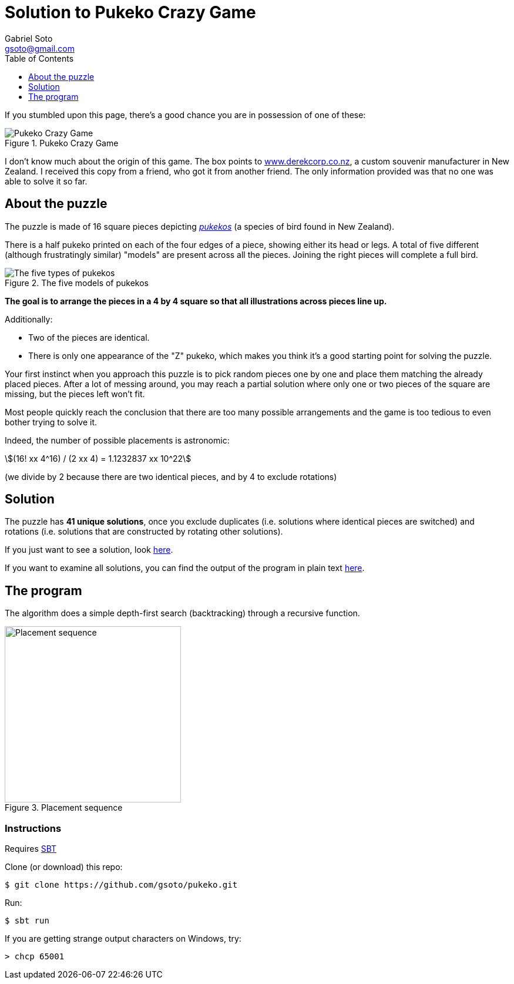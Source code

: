= Solution to Pukeko Crazy Game
Gabriel Soto <gsoto@gmail.com>
:stem:
:imagesdir: img
:toc:
:toclevels: 1

If you stumbled upon this page, there's a good chance you are in possession of one of these:

.Pukeko Crazy Game
image::pukeko.jpg[Pukeko Crazy Game]

I don't know much about the origin of this game. The box points to http://www.derekcorp.co.nz[www.derekcorp.co.nz], a custom souvenir manufacturer in New Zealand. I received this copy from a friend, who got it from another friend. The only information provided was that no one was able to solve it so far.

== About the puzzle

The puzzle is made of 16 square pieces depicting https://en.wikipedia.org/wiki/Australasian_swamphen[_pukekos_] (a species of bird found in New Zealand).

There is a half pukeko printed on each of the four edges of a piece, showing either its head or legs. A total of five different (although frustratingly similar) "models" are present across all the pieces. Joining the right pieces will complete a full bird.

.The five models of pukekos
image::pukeko_pieces.jpg[The five types of pukekos]

**The goal is to arrange the pieces in a 4 by 4 square so that all illustrations across pieces line up.**

Additionally:

- Two of the pieces are identical.
- There is only one appearance of the "Z" pukeko, which makes you think it's a good starting point for solving the puzzle.

Your first instinct when you approach this puzzle is to pick random pieces one by one and place them matching the already placed pieces. After a lot of messing around, you may reach a partial solution where only one or two pieces of the square are missing, but the pieces left won't fit.

Most people quickly reach the conclusion that there are too many possible arrangements and the game is too tedious to even bother trying to solve it.

Indeed, the number of possible placements is astronomic:

stem:[(16! xx 4^16) / (2 xx 4) = 1.1232837 xx 10^22]

(we divide by 2 because there are two identical pieces, and by 4 to exclude rotations)

// TODO talk about Scramble Squares

== Solution

The puzzle has **41 unique solutions**, once you exclude duplicates (i.e. solutions where identical pieces are switched) and rotations (i.e. solutions that are constructed by rotating other solutions).

If you just want to see a solution, look link:solution/solution.jpg[here].

If you want to examine all solutions, you can find the output of the program in plain text link:solution/solutions.txt[here].

== The program

The algorithm does a simple depth-first search (backtracking) through a recursive function.

// TODO placement strategy

.Placement sequence
image::placement.png[Placement sequence, 300]

=== Instructions

Requires https://www.scala-sbt.org/[SBT]

Clone (or download) this repo:

----
$ git clone https://github.com/gsoto/pukeko.git
----

Run:

----
$ sbt run
----
If you are getting strange output characters on Windows, try:
----
> chcp 65001
----
